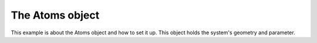 The Atoms object
================

This example is about the Atoms object and how to set it up.
This object holds the system's geometry and parameter.
